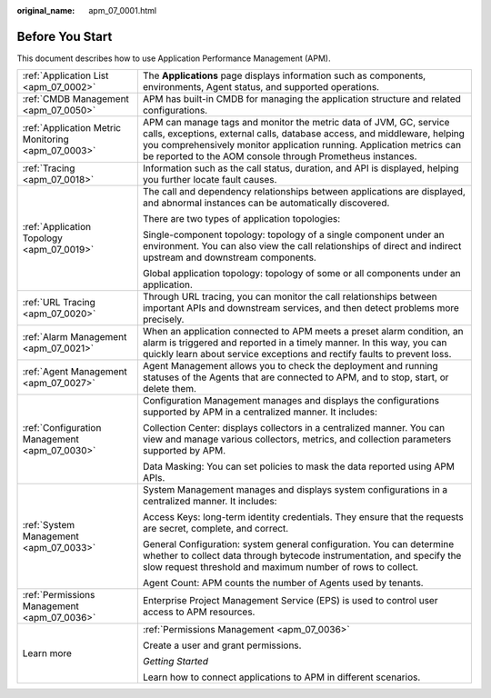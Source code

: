 :original_name: apm_07_0001.html

.. _apm_07_0001:

Before You Start
================

This document describes how to use Application Performance Management (APM).

+----------------------------------------------------+---------------------------------------------------------------------------------------------------------------------------------------------------------------------------------------------------------------------------------------------------------------------------------------+
| :ref:`Application List <apm_07_0002>`              | The **Applications** page displays information such as components, environments, Agent status, and supported operations.                                                                                                                                                              |
+----------------------------------------------------+---------------------------------------------------------------------------------------------------------------------------------------------------------------------------------------------------------------------------------------------------------------------------------------+
| :ref:`CMDB Management <apm_07_0050>`               | APM has built-in CMDB for managing the application structure and related configurations.                                                                                                                                                                                              |
+----------------------------------------------------+---------------------------------------------------------------------------------------------------------------------------------------------------------------------------------------------------------------------------------------------------------------------------------------+
| :ref:`Application Metric Monitoring <apm_07_0003>` | APM can manage tags and monitor the metric data of JVM, GC, service calls, exceptions, external calls, database access, and middleware, helping you comprehensively monitor application running. Application metrics can be reported to the AOM console through Prometheus instances. |
+----------------------------------------------------+---------------------------------------------------------------------------------------------------------------------------------------------------------------------------------------------------------------------------------------------------------------------------------------+
| :ref:`Tracing <apm_07_0018>`                       | Information such as the call status, duration, and API is displayed, helping you further locate fault causes.                                                                                                                                                                         |
+----------------------------------------------------+---------------------------------------------------------------------------------------------------------------------------------------------------------------------------------------------------------------------------------------------------------------------------------------+
| :ref:`Application Topology <apm_07_0019>`          | The call and dependency relationships between applications are displayed, and abnormal instances can be automatically discovered.                                                                                                                                                     |
|                                                    |                                                                                                                                                                                                                                                                                       |
|                                                    | There are two types of application topologies:                                                                                                                                                                                                                                        |
|                                                    |                                                                                                                                                                                                                                                                                       |
|                                                    | Single-component topology: topology of a single component under an environment. You can also view the call relationships of direct and indirect upstream and downstream components.                                                                                                   |
|                                                    |                                                                                                                                                                                                                                                                                       |
|                                                    | Global application topology: topology of some or all components under an application.                                                                                                                                                                                                 |
+----------------------------------------------------+---------------------------------------------------------------------------------------------------------------------------------------------------------------------------------------------------------------------------------------------------------------------------------------+
| :ref:`URL Tracing <apm_07_0020>`                   | Through URL tracing, you can monitor the call relationships between important APIs and downstream services, and then detect problems more precisely.                                                                                                                                  |
+----------------------------------------------------+---------------------------------------------------------------------------------------------------------------------------------------------------------------------------------------------------------------------------------------------------------------------------------------+
| :ref:`Alarm Management <apm_07_0021>`              | When an application connected to APM meets a preset alarm condition, an alarm is triggered and reported in a timely manner. In this way, you can quickly learn about service exceptions and rectify faults to prevent loss.                                                           |
+----------------------------------------------------+---------------------------------------------------------------------------------------------------------------------------------------------------------------------------------------------------------------------------------------------------------------------------------------+
| :ref:`Agent Management <apm_07_0027>`              | Agent Management allows you to check the deployment and running statuses of the Agents that are connected to APM, and to stop, start, or delete them.                                                                                                                                 |
+----------------------------------------------------+---------------------------------------------------------------------------------------------------------------------------------------------------------------------------------------------------------------------------------------------------------------------------------------+
| :ref:`Configuration Management <apm_07_0030>`      | Configuration Management manages and displays the configurations supported by APM in a centralized manner. It includes:                                                                                                                                                               |
|                                                    |                                                                                                                                                                                                                                                                                       |
|                                                    | Collection Center: displays collectors in a centralized manner. You can view and manage various collectors, metrics, and collection parameters supported by APM.                                                                                                                      |
|                                                    |                                                                                                                                                                                                                                                                                       |
|                                                    | Data Masking: You can set policies to mask the data reported using APM APIs.                                                                                                                                                                                                          |
+----------------------------------------------------+---------------------------------------------------------------------------------------------------------------------------------------------------------------------------------------------------------------------------------------------------------------------------------------+
| :ref:`System Management <apm_07_0033>`             | System Management manages and displays system configurations in a centralized manner. It includes:                                                                                                                                                                                    |
|                                                    |                                                                                                                                                                                                                                                                                       |
|                                                    | Access Keys: long-term identity credentials. They ensure that the requests are secret, complete, and correct.                                                                                                                                                                         |
|                                                    |                                                                                                                                                                                                                                                                                       |
|                                                    | General Configuration: system general configuration. You can determine whether to collect data through bytecode instrumentation, and specify the slow request threshold and maximum number of rows to collect.                                                                        |
|                                                    |                                                                                                                                                                                                                                                                                       |
|                                                    | Agent Count: APM counts the number of Agents used by tenants.                                                                                                                                                                                                                         |
+----------------------------------------------------+---------------------------------------------------------------------------------------------------------------------------------------------------------------------------------------------------------------------------------------------------------------------------------------+
| :ref:`Permissions Management <apm_07_0036>`        | Enterprise Project Management Service (EPS) is used to control user access to APM resources.                                                                                                                                                                                          |
+----------------------------------------------------+---------------------------------------------------------------------------------------------------------------------------------------------------------------------------------------------------------------------------------------------------------------------------------------+
| Learn more                                         | :ref:`Permissions Management <apm_07_0036>`                                                                                                                                                                                                                                           |
|                                                    |                                                                                                                                                                                                                                                                                       |
|                                                    | Create a user and grant permissions.                                                                                                                                                                                                                                                  |
|                                                    |                                                                                                                                                                                                                                                                                       |
|                                                    | *Getting Started*                                                                                                                                                                                                                                                                     |
|                                                    |                                                                                                                                                                                                                                                                                       |
|                                                    | Learn how to connect applications to APM in different scenarios.                                                                                                                                                                                                                      |
+----------------------------------------------------+---------------------------------------------------------------------------------------------------------------------------------------------------------------------------------------------------------------------------------------------------------------------------------------+
